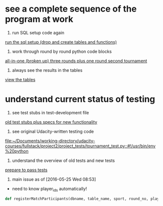 * see a complete sequence of the program at work
1. run SQL setup code again
[[id:7C9D73E5-FD02-45DD-8801-1C34C5627211][run the sql setup (drop and create tables and functions)]]
2. work through round by round python code blocks
[[id:0F5A2AA2-E91D-4EE8-9E9D-A05773A6D4FD][all-in-one (broken up) three rounds plus one round second tournament]]

4. always see the results in the tables
[[id:1A0883C1-05E6-4122-BA21-66DA3D3AA31D][view the tables]]

* understand current status of testing
1. see test stubs in test-development file
[[id:71CADD6E-CE8C-4033-BDE3-CE50A1B38549][old test stubs plus specs for new functionality]]
2. see original Udacity-written testing code
[[file:~/Documents/working-directory/udacity-courses/fullstack/project2/project_tests/tournament_test.py::#!/usr/bin/env%20python]]
3. understand the overview of old tests and new tests
[[id:391AFF00-9A9D-4F33-A04A-364A5BF1BE81][prepare to pass tests]]
4. main issue as of [2016-05-25 Wed 08:53]
- need to know player_ids automatically!
#+BEGIN_SRC python
def registerMatchParticipants(dbname, table_name, sport, round_no, player_id1, player_id2):
#+END_SRC

